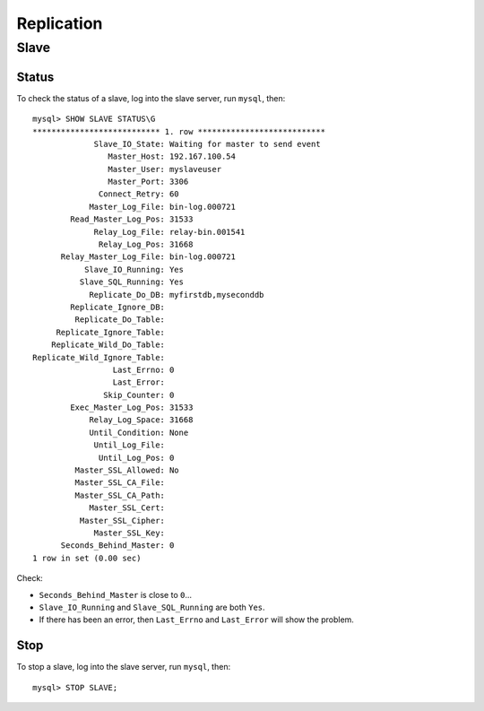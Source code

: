 Replication
***********

Slave
=====

Status
------

To check the status of a slave, log into the slave server, run ``mysql``,
then:

::

  mysql> SHOW SLAVE STATUS\G
  *************************** 1. row ***************************
               Slave_IO_State: Waiting for master to send event
                  Master_Host: 192.167.100.54
                  Master_User: myslaveuser
                  Master_Port: 3306
                Connect_Retry: 60
              Master_Log_File: bin-log.000721
          Read_Master_Log_Pos: 31533
               Relay_Log_File: relay-bin.001541
                Relay_Log_Pos: 31668
        Relay_Master_Log_File: bin-log.000721
             Slave_IO_Running: Yes
            Slave_SQL_Running: Yes
              Replicate_Do_DB: myfirstdb,myseconddb
          Replicate_Ignore_DB:
           Replicate_Do_Table:
       Replicate_Ignore_Table:
      Replicate_Wild_Do_Table:
  Replicate_Wild_Ignore_Table:
                   Last_Errno: 0
                   Last_Error:
                 Skip_Counter: 0
          Exec_Master_Log_Pos: 31533
              Relay_Log_Space: 31668
              Until_Condition: None
               Until_Log_File:
                Until_Log_Pos: 0
           Master_SSL_Allowed: No
           Master_SSL_CA_File:
           Master_SSL_CA_Path:
              Master_SSL_Cert:
            Master_SSL_Cipher:
               Master_SSL_Key:
        Seconds_Behind_Master: 0
  1 row in set (0.00 sec)

Check:

- ``Seconds_Behind_Master`` is close to ``0``...
- ``Slave_IO_Running`` and ``Slave_SQL_Running`` are both ``Yes``.
- If there has been an error, then ``Last_Errno`` and ``Last_Error``
  will show the problem.

Stop
----

To stop a slave, log into the slave server, run ``mysql``, then:

::

  mysql> STOP SLAVE;

